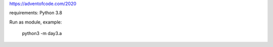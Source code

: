 https://adventofcode.com/2020

requirements: Python 3.8

Run as module, example:

    python3 -m day3.a
